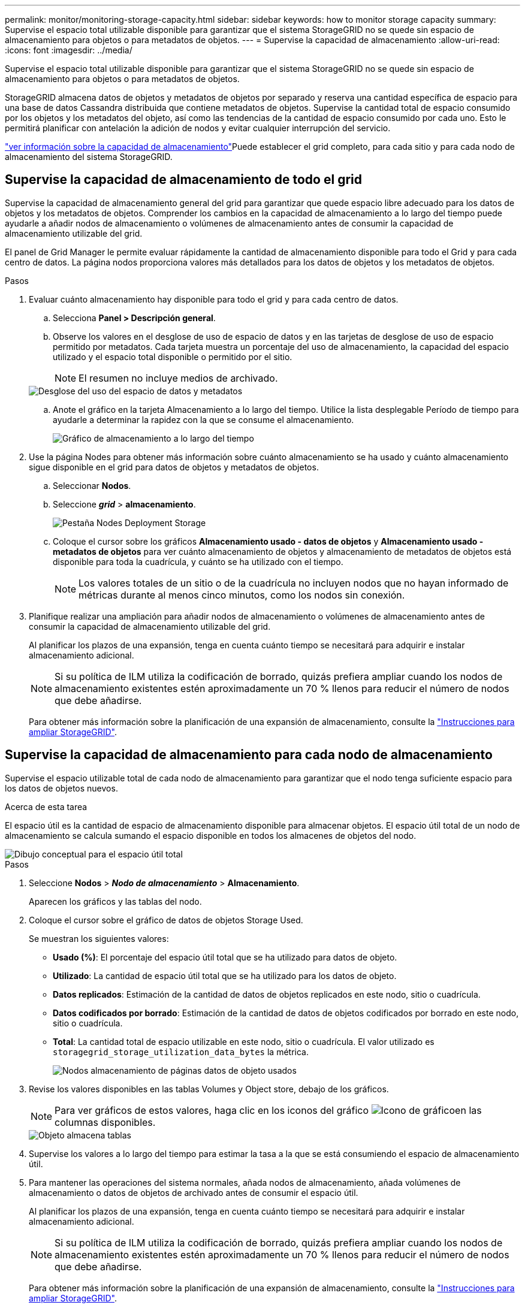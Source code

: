 ---
permalink: monitor/monitoring-storage-capacity.html 
sidebar: sidebar 
keywords: how to monitor storage capacity 
summary: Supervise el espacio total utilizable disponible para garantizar que el sistema StorageGRID no se quede sin espacio de almacenamiento para objetos o para metadatos de objetos. 
---
= Supervise la capacidad de almacenamiento
:allow-uri-read: 
:icons: font
:imagesdir: ../media/


[role="lead"]
Supervise el espacio total utilizable disponible para garantizar que el sistema StorageGRID no se quede sin espacio de almacenamiento para objetos o para metadatos de objetos.

StorageGRID almacena datos de objetos y metadatos de objetos por separado y reserva una cantidad específica de espacio para una base de datos Cassandra distribuida que contiene metadatos de objetos. Supervise la cantidad total de espacio consumido por los objetos y los metadatos del objeto, así como las tendencias de la cantidad de espacio consumido por cada uno. Esto le permitirá planificar con antelación la adición de nodos y evitar cualquier interrupción del servicio.

link:viewing-storage-tab.html["ver información sobre la capacidad de almacenamiento"]Puede establecer el grid completo, para cada sitio y para cada nodo de almacenamiento del sistema StorageGRID.



== Supervise la capacidad de almacenamiento de todo el grid

Supervise la capacidad de almacenamiento general del grid para garantizar que quede espacio libre adecuado para los datos de objetos y los metadatos de objetos. Comprender los cambios en la capacidad de almacenamiento a lo largo del tiempo puede ayudarle a añadir nodos de almacenamiento o volúmenes de almacenamiento antes de consumir la capacidad de almacenamiento utilizable del grid.

El panel de Grid Manager le permite evaluar rápidamente la cantidad de almacenamiento disponible para todo el Grid y para cada centro de datos. La página nodos proporciona valores más detallados para los datos de objetos y los metadatos de objetos.

.Pasos
. Evaluar cuánto almacenamiento hay disponible para todo el grid y para cada centro de datos.
+
.. Selecciona *Panel > Descripción general*.
.. Observe los valores en el desglose de uso de espacio de datos y en las tarjetas de desglose de uso de espacio permitido por metadatos. Cada tarjeta muestra un porcentaje del uso de almacenamiento, la capacidad del espacio utilizado y el espacio total disponible o permitido por el sitio.
+

NOTE: El resumen no incluye medios de archivado.

+
image::../media/dashboard_data_and_metadata_space_usage_breakdown.png[Desglose del uso del espacio de datos y metadatos]

.. Anote el gráfico en la tarjeta Almacenamiento a lo largo del tiempo. Utilice la lista desplegable Período de tiempo para ayudarle a determinar la rapidez con la que se consume el almacenamiento.
+
image::../media/dashboard_storage_over_time.png[Gráfico de almacenamiento a lo largo del tiempo]



. Use la página Nodes para obtener más información sobre cuánto almacenamiento se ha usado y cuánto almacenamiento sigue disponible en el grid para datos de objetos y metadatos de objetos.
+
.. Seleccionar *Nodos*.
.. Seleccione *_grid_* > *almacenamiento*.
+
image::../media/nodes_deployment_storage_tab.png[Pestaña Nodes Deployment Storage]

.. Coloque el cursor sobre los gráficos *Almacenamiento usado - datos de objetos* y *Almacenamiento usado - metadatos de objetos* para ver cuánto almacenamiento de objetos y almacenamiento de metadatos de objetos está disponible para toda la cuadrícula, y cuánto se ha utilizado con el tiempo.
+

NOTE: Los valores totales de un sitio o de la cuadrícula no incluyen nodos que no hayan informado de métricas durante al menos cinco minutos, como los nodos sin conexión.



. Planifique realizar una ampliación para añadir nodos de almacenamiento o volúmenes de almacenamiento antes de consumir la capacidad de almacenamiento utilizable del grid.
+
Al planificar los plazos de una expansión, tenga en cuenta cuánto tiempo se necesitará para adquirir e instalar almacenamiento adicional.

+

NOTE: Si su política de ILM utiliza la codificación de borrado, quizás prefiera ampliar cuando los nodos de almacenamiento existentes estén aproximadamente un 70 % llenos para reducir el número de nodos que debe añadirse.

+
Para obtener más información sobre la planificación de una expansión de almacenamiento, consulte la link:../expand/index.html["Instrucciones para ampliar StorageGRID"].





== Supervise la capacidad de almacenamiento para cada nodo de almacenamiento

Supervise el espacio utilizable total de cada nodo de almacenamiento para garantizar que el nodo tenga suficiente espacio para los datos de objetos nuevos.

.Acerca de esta tarea
El espacio útil es la cantidad de espacio de almacenamiento disponible para almacenar objetos. El espacio útil total de un nodo de almacenamiento se calcula sumando el espacio disponible en todos los almacenes de objetos del nodo.

image::../media/calculating_watermarks.gif[Dibujo conceptual para el espacio útil total]

.Pasos
. Seleccione *Nodos* > *_Nodo de almacenamiento_* > *Almacenamiento*.
+
Aparecen los gráficos y las tablas del nodo.

. Coloque el cursor sobre el gráfico de datos de objetos Storage Used.
+
Se muestran los siguientes valores:

+
** *Usado (%)*: El porcentaje del espacio útil total que se ha utilizado para datos de objeto.
** *Utilizado*: La cantidad de espacio útil total que se ha utilizado para los datos de objeto.
** *Datos replicados*: Estimación de la cantidad de datos de objetos replicados en este nodo, sitio o cuadrícula.
** *Datos codificados por borrado*: Estimación de la cantidad de datos de objetos codificados por borrado en este nodo, sitio o cuadrícula.
** *Total*: La cantidad total de espacio utilizable en este nodo, sitio o cuadrícula. El valor utilizado es `storagegrid_storage_utilization_data_bytes` la métrica.
+
image::../media/nodes_page_storage_used_object_data.png[Nodos almacenamiento de páginas datos de objeto usados]



. Revise los valores disponibles en las tablas Volumes y Object store, debajo de los gráficos.
+

NOTE: Para ver gráficos de estos valores, haga clic en los iconos del gráfico image:../media/icon_chart_new_for_11_5.png["Icono de gráfico"]en las columnas disponibles.

+
image::../media/nodes_page_storage_tables.png[Objeto almacena tablas]

. Supervise los valores a lo largo del tiempo para estimar la tasa a la que se está consumiendo el espacio de almacenamiento útil.
. Para mantener las operaciones del sistema normales, añada nodos de almacenamiento, añada volúmenes de almacenamiento o datos de objetos de archivado antes de consumir el espacio útil.
+
Al planificar los plazos de una expansión, tenga en cuenta cuánto tiempo se necesitará para adquirir e instalar almacenamiento adicional.

+

NOTE: Si su política de ILM utiliza la codificación de borrado, quizás prefiera ampliar cuando los nodos de almacenamiento existentes estén aproximadamente un 70 % llenos para reducir el número de nodos que debe añadirse.

+
Para obtener más información sobre la planificación de una expansión de almacenamiento, consulte la link:../expand/index.html["Instrucciones para ampliar StorageGRID"].

+
link:../troubleshoot/troubleshooting-low-object-data-storage-alert.html["Almacenamiento de objetos bajo"]La alerta se activa cuando queda espacio insuficiente para almacenar datos de objeto en un nodo de almacenamiento.





== Supervise la capacidad de metadatos de los objetos para cada nodo de almacenamiento

Supervisar el uso de metadatos de cada nodo de almacenamiento para garantizar que sigue estando disponible un espacio adecuado para las operaciones esenciales de la base de datos. Es necesario añadir nodos de almacenamiento nuevos en cada sitio antes de que los metadatos del objeto superen el 100 % del espacio de metadatos permitido.

.Acerca de esta tarea
StorageGRID mantiene tres copias de metadatos de objetos en cada sitio para proporcionar redundancia y proteger los metadatos de objetos de la pérdida. Las tres copias se distribuyen uniformemente por todos los nodos de almacenamiento de cada sitio, utilizando el espacio reservado para los metadatos en el volumen de almacenamiento 0 de cada nodo de almacenamiento.

En algunos casos, la capacidad de metadatos de objetos del grid puede consumirse con mayor rapidez que la capacidad de almacenamiento de objetos. Por ejemplo, si normalmente ingiere grandes cantidades de objetos pequeños, es posible que deba añadir nodos de almacenamiento para aumentar la capacidad de metadatos aunque siga habiendo suficiente capacidad de almacenamiento de objetos.

Algunos de los factores que pueden aumentar el uso de metadatos son el tamaño y la cantidad de metadatos y etiquetas de usuario, el número total de partes en una carga de varias partes y la frecuencia de los cambios en las ubicaciones de almacenamiento de ILM.

.Pasos
. Seleccione *Nodos* > *_Nodo de almacenamiento_* > *Almacenamiento*.
. Coloque el cursor sobre el gráfico de metadatos de objetos Storage Used para ver los valores de un tiempo específico.
+
image::../media/storage_used_object_metadata.png[Almacenamiento utilizado: Metadatos de objetos]

+
Utilizado (%):: El porcentaje de espacio de metadatos permitido que se utilizó en este nodo de almacenamiento.
+
--
Métricas de Prometheus: `storagegrid_storage_utilization_metadata_bytes` Y. `storagegrid_storage_utilization_metadata_allowed_bytes`

--
Utilizado:: Los bytes del espacio de metadatos permitido que se usaron en este nodo de almacenamiento.
+
--
Métrica Prometheus: `storagegrid_storage_utilization_metadata_bytes`

--
Permitido:: El espacio permitido para los metadatos de objetos en este nodo de almacenamiento. Para obtener más información sobre cómo se determina este valor para cada nodo de almacenamiento, consulte la link:../admin/managing-object-metadata-storage.html#allowed-metadata-space["Descripción completa del espacio de metadatos permitido"].
+
--
Métrica Prometheus: `storagegrid_storage_utilization_metadata_allowed_bytes`

--
Reservado real:: El espacio real reservado para los metadatos en este nodo de almacenamiento. Incluye el espacio permitido y el espacio necesario para las operaciones esenciales de metadatos. Para obtener más información sobre cómo se calcula este valor para cada nodo de almacenamiento, consulte la link:../admin/managing-object-metadata-storage.html#actual-reserved-space-for-metadata["Descripción completa del espacio reservado real para los metadatos"].
+
--
La métrica _Prometheus se añadirá en una versión futura._

--


+

NOTE: Los valores totales de un sitio o de la cuadrícula no incluyen nodos que no hayan informado de métricas durante al menos cinco minutos, como los nodos sin conexión.

. Si el valor *usado (%)* es 70% o superior, expanda su sistema StorageGRID añadiendo nodos de almacenamiento a cada sitio.
+

CAUTION: La alerta *almacenamiento de metadatos bajo* se activa cuando el valor *usado (%)* alcanza ciertos umbrales. Los resultados no deseables se pueden producir si los metadatos de objetos utilizan más del 100% del espacio permitido.

+
Cuando se añaden los nodos nuevos, el sistema reequilibra automáticamente los metadatos de objetos en todos los nodos de almacenamiento del sitio. Consulte la link:../expand/index.html["Instrucciones para ampliar un sistema StorageGRID"].





== Controla las previsiones de uso de espacio

Supervise las previsiones de uso de espacio para los datos de usuario y los metadatos para estimar cuándo necesitará link:../expand/index.html["expanda una cuadrícula"].

Si observa que la tasa de consumo cambia con el tiempo, seleccione un intervalo más corto del menú desplegable *Promediado sobre* para reflejar solo los patrones de ingesta más recientes. Si observa patrones estacionales, seleccione un rango más largo.

Si tiene una nueva instalación de StorageGRID, permita que los datos y los metadatos se acumulen antes de evaluar las previsiones de uso de espacio.

.Pasos
. En el panel de control, seleccione *Almacenamiento*.
. Vea las tarjetas de consolas, Previsión de uso de datos por pool de almacenamiento y Previsión de uso de metadatos por sitio.
. Utilice estos valores para estimar cuándo tendrá que añadir nuevos nodos de almacenamiento para el almacenamiento de datos y metadatos.


image::../media/forecast-metadata-usage.png[Previsión de uso de metadatos por sitio]
